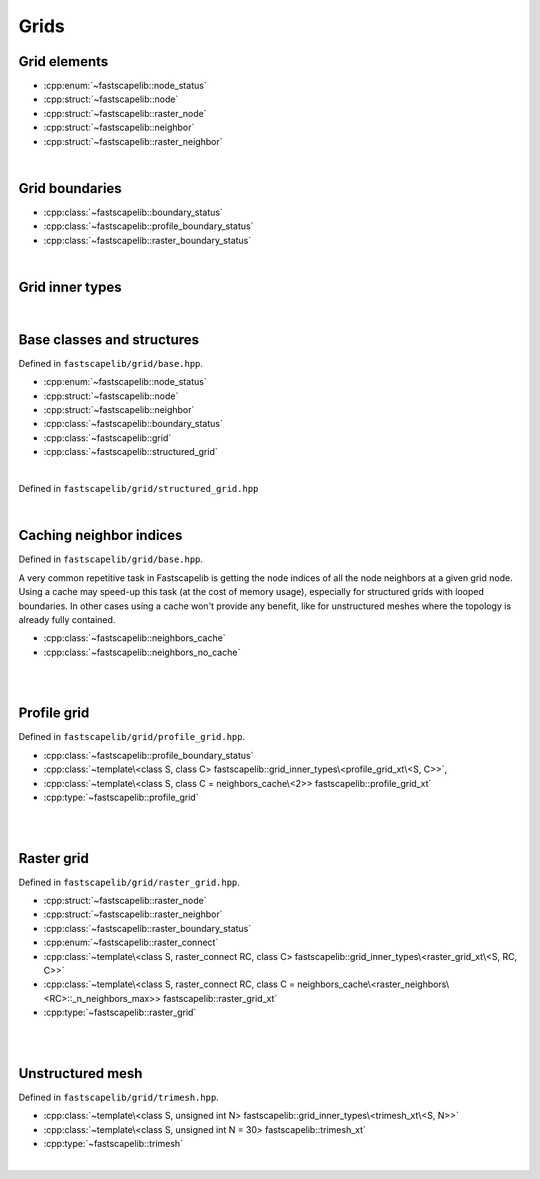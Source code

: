 Grids
=====

Grid elements
-------------

- :cpp:enum:`~fastscapelib::node_status`
- :cpp:struct:`~fastscapelib::node`
- :cpp:struct:`~fastscapelib::raster_node`
- :cpp:struct:`~fastscapelib::neighbor`
- :cpp:struct:`~fastscapelib::raster_neighbor`

|

Grid boundaries
---------------

- :cpp:class:`~fastscapelib::boundary_status`
- :cpp:class:`~fastscapelib::profile_boundary_status`
- :cpp:class:`~fastscapelib::raster_boundary_status`

|

Grid inner types
----------------

.. doxygenstruct:: fastscapelib::grid_inner_types

|

Base classes and structures
---------------------------

Defined in ``fastscapelib/grid/base.hpp``.

- :cpp:enum:`~fastscapelib::node_status`
- :cpp:struct:`~fastscapelib::node`
- :cpp:struct:`~fastscapelib::neighbor`
- :cpp:class:`~fastscapelib::boundary_status`
- :cpp:class:`~fastscapelib::grid`
- :cpp:class:`~fastscapelib::structured_grid`

|

.. doxygenenum:: fastscapelib::node_status

.. doxygenstruct:: fastscapelib::node
   :members:

.. doxygenstruct:: fastscapelib::neighbor
   :members:

.. doxygenclass:: fastscapelib::boundary_status
   :members:

.. doxygenclass:: fastscapelib::grid
   :members:
   :undoc-members:

Defined in ``fastscapelib/grid/structured_grid.hpp``

.. doxygenclass:: fastscapelib::structured_grid
   :members:
   :undoc-members:

|

Caching neighbor indices
------------------------

Defined in ``fastscapelib/grid/base.hpp``.

A very common repetitive task in Fastscapelib is getting the node indices of all
the node neighbors at a given grid node. Using a cache may speed-up this task
(at the cost of memory usage), especially for structured grids with looped
boundaries. In other cases using a cache won't provide any benefit, like for
unstructured meshes where the topology is already fully contained.

- :cpp:class:`~fastscapelib::neighbors_cache`
- :cpp:class:`~fastscapelib::neighbors_no_cache`

|

.. doxygenclass:: fastscapelib::neighbors_cache
   :members:
   :undoc-members:

.. doxygenclass:: fastscapelib::neighbors_no_cache
   :members:
   :undoc-members:

|

Profile grid
------------

Defined in ``fastscapelib/grid/profile_grid.hpp``.

- :cpp:class:`~fastscapelib::profile_boundary_status`
- :cpp:class:`~template\<class S, class C> fastscapelib::grid_inner_types\<profile_grid_xt\<S, C>>`,
- :cpp:class:`~template\<class S, class C = neighbors_cache\<2>> fastscapelib::profile_grid_xt`
- :cpp:type:`~fastscapelib::profile_grid`

|

.. doxygenclass:: fastscapelib::profile_boundary_status
   :members:

.. doxygenstruct:: fastscapelib::grid_inner_types< profile_grid_xt< S, C > >
   :members:
   :undoc-members:

.. doxygenclass:: fastscapelib::profile_grid_xt
   :members:
   :undoc-members:

.. doxygentypedef:: fastscapelib::profile_grid

|

Raster grid
-----------

Defined in ``fastscapelib/grid/raster_grid.hpp``.

- :cpp:struct:`~fastscapelib::raster_node`
- :cpp:struct:`~fastscapelib::raster_neighbor`
- :cpp:class:`~fastscapelib::raster_boundary_status`
- :cpp:enum:`~fastscapelib::raster_connect`
- :cpp:class:`~template\<class S, raster_connect RC, class C> fastscapelib::grid_inner_types\<raster_grid_xt\<S, RC, C>>`
- :cpp:class:`~template\<class S, raster_connect RC, class C = neighbors_cache\<raster_neighbors\<RC>::_n_neighbors_max>> fastscapelib::raster_grid_xt`
- :cpp:type:`~fastscapelib::raster_grid`

|

.. doxygenstruct:: fastscapelib::raster_node
   :members:

.. doxygenstruct:: fastscapelib::raster_neighbor
   :members:

.. doxygenclass:: fastscapelib::raster_boundary_status
   :members:

.. doxygenenum:: fastscapelib::raster_connect

.. doxygenstruct:: fastscapelib::grid_inner_types< raster_grid_xt< S, RC, C > >
   :members:
   :undoc-members:

.. doxygenclass:: fastscapelib::raster_grid_xt
   :members:
   :undoc-members:

.. doxygentypedef:: fastscapelib::raster_grid

|

Unstructured mesh
-----------------

Defined in ``fastscapelib/grid/trimesh.hpp``.

- :cpp:class:`~template\<class S, unsigned int N> fastscapelib::grid_inner_types\<trimesh_xt\<S, N>>`
- :cpp:class:`~template\<class S, unsigned int N = 30> fastscapelib::trimesh_xt`
- :cpp:type:`~fastscapelib::trimesh`

|

.. doxygenstruct:: fastscapelib::grid_inner_types< trimesh_xt< S, N > >
   :members:
   :undoc-members:

.. doxygenclass:: fastscapelib::trimesh_xt
   :members:
   :undoc-members:

.. doxygentypedef:: fastscapelib::trimesh
